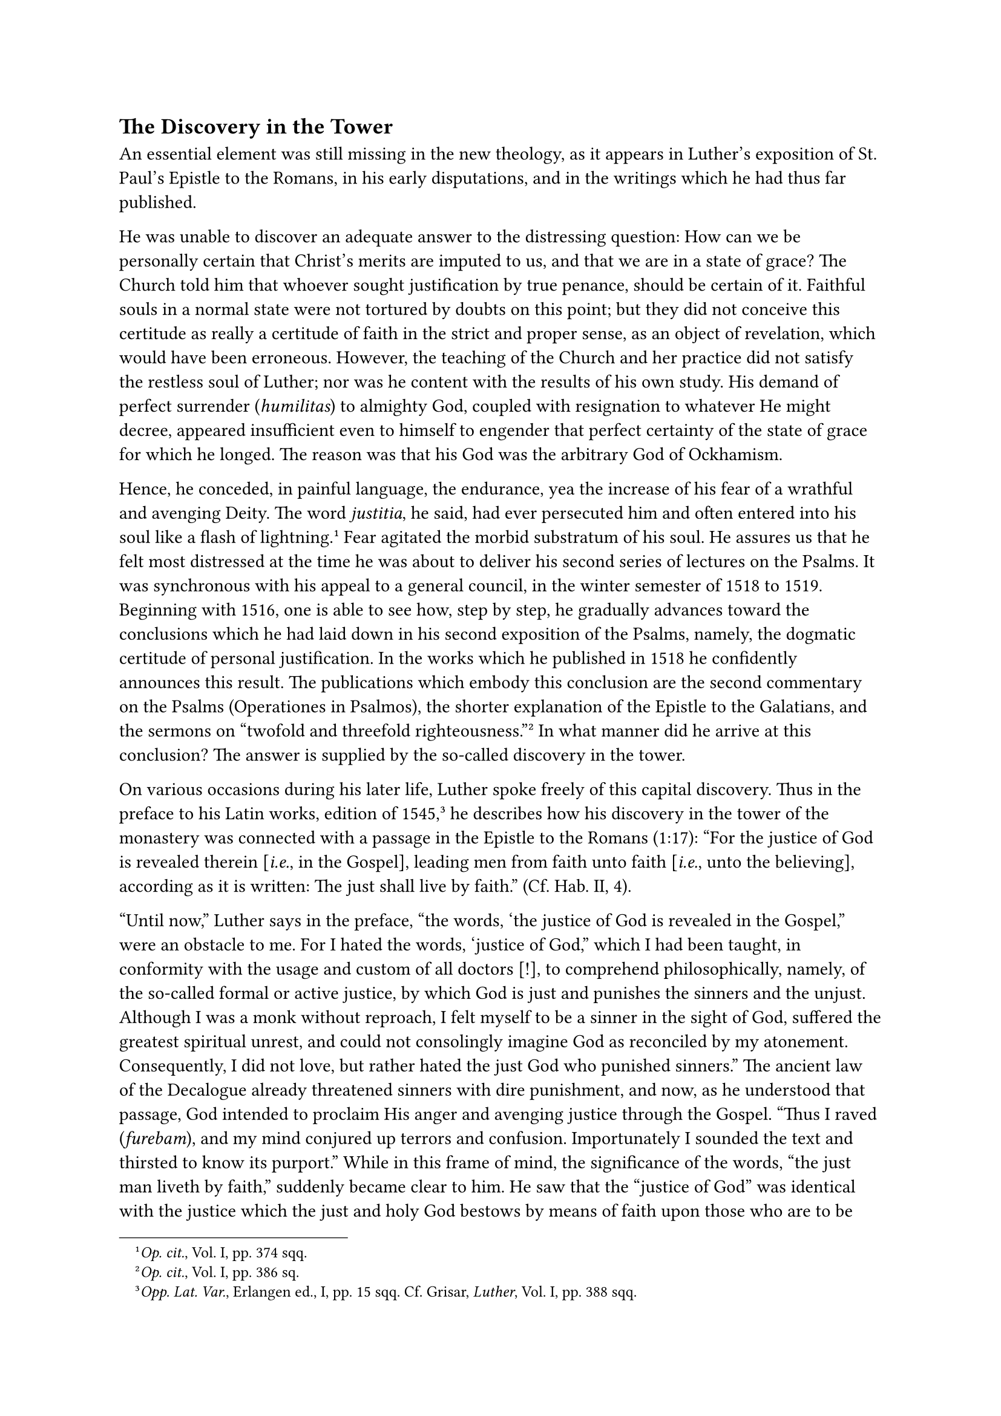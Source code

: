 == The Discovery in the Tower
<the-discovery-in-the-tower>
An essential element was still missing in the new theology, as it
appears in Luther’s exposition of St. Paul’s Epistle to the Romans, in
his early disputations, and in the writings which he had thus far
published.

He was unable to discover an adequate answer to the distressing
question: How can we be personally certain that Christ’s merits are
imputed to us, and that we are in a state of grace? The Church told him
that whoever sought justification by true penance, should be certain of
it. Faithful souls in a normal state were not tortured by doubts on this
point; but they did not conceive this certitude as really a certitude of
faith in the strict and proper sense, as an object of revelation, which
would have been erroneous. However, the teaching of the Church and her
practice did not satisfy the restless soul of Luther; nor was he content
with the results of his own study. His demand of perfect surrender
(#emph[humilitas];) to almighty God, coupled with resignation to
whatever He might decree, appeared insufficient even to himself to
engender that perfect certainty of the state of grace for which he
longed. The reason was that his God was the arbitrary God of Ockhamism.

Hence, he conceded, in painful language, the endurance, yea the increase
of his fear of a wrathful and avenging Deity. The word #emph[justitia];,
he said, had ever persecuted him and often entered into his soul like a
flash of lightning.#footnote[#emph[Op. cit.];, Vol. I, pp. 374 sqq.]
Fear agitated the morbid substratum of his soul. He assures us that he
felt most distressed at the time he was about to deliver his second
series of lectures on the Psalms. It was synchronous with his appeal to
a general council, in the winter semester of 1518 to 1519. Beginning
with 1516, one is able to see how, step by step, he gradually advances
toward the conclusions which he had laid down in his second exposition
of the Psalms, namely, the dogmatic certitude of personal justification.
In the works which he published in 1518 he confidently announces this
result. The publications which embody this conclusion are the second
commentary on the Psalms (Operationes in Psalmos), the shorter
explanation of the Epistle to the Galatians, and the sermons on "twofold
and threefold righteousness."#footnote[#emph[Op. cit.];, Vol. I, pp. 386
sq.] In what manner did he arrive at this conclusion? The answer is
supplied by the so-called discovery in the tower.

On various occasions during his later life, Luther spoke freely of this
capital discovery. Thus in the preface to his Latin works, edition of
1545,#footnote[#emph[Opp. Lat. Var.];, Erlangen ed., I, pp. 15 sqq. Cf.
Grisar, #emph[Luther];, Vol. I, pp. 388 sqq.] he describes how his
discovery in the tower of the monastery was connected with a passage in
the Epistle to the Romans (1:17): "For the justice of God is revealed
therein \[#emph[i.e.];, in the Gospel\], leading men from faith unto
faith \[#emph[i.e.];, unto the believing\], according as it is written:
The just shall live by faith." (Cf. Hab. II, 4).

"Until now," Luther says in the preface, “the words, ‘the justice of God
is revealed in the Gospel,” were an obstacle to me. For I hated the
words, ‘justice of God,” which I had been taught, in conformity with the
usage and custom of all doctors \[!\], to comprehend philosophically,
namely, of the so-called formal or active justice, by which God is just
and punishes the sinners and the unjust. Although I was a monk without
reproach, I felt myself to be a sinner in the sight of God, suffered the
greatest spiritual unrest, and could not consolingly imagine God as
reconciled by my atonement. Consequently, I did not love, but rather
hated the just God who punished sinners.” The ancient law of the
Decalogue already threatened sinners with dire punishment, and now, as
he understood that passage, God intended to proclaim His anger and
avenging justice through the Gospel. "Thus I raved (#emph[furebam];),
and my mind conjured up terrors and confusion. Importunately I sounded
the text and thirsted to know its purport." While in this frame of mind,
the significance of the words, "the just man liveth by faith," suddenly
became clear to him. He saw that the "justice of God" was identical with
the justice which the just and holy God bestows by means of faith upon
those who are to be justified and did not denote avenging justice, as
everybody else imagined. He had discovered, not active but passive
justice, as he phrases it. "I felt completely reborn and believed I was
entering paradise through open portals …Henceforth I praised the word
justice with as much love as I had formerly pursued it with hatred." He
concludes that he was confirmed in his interpretation by reading the
works of St. Augustine.

Relative to Luther’s assertions concerning the sequence of these events,
two things should be noted. The assertions were made long after the
event. The most detailed, which we have just cited, was made
twenty-seven years later, after an agitated life spent in controversies.
It is natural, therefore, that the revelation he claimed he had received
is no longer as prominent as in other passages of his
writings.#footnote[#emph[Op. cit.];, Vol. VI, pp. 504 sqq.] The
definitely expressed content was the alleged efficacy of faith alone,
namely, the absolute certitude of personal justification to be obtained
from "#emph[sola fides];," #emph[i.e.];, the confidence engendered by
faith. As a result of his later experiences and owing to the progress of
his doctrines, this idea appears somewhat obscured in Luther’s
subsequent account. The time and place were more clearly fixed in his
memory.

It is not true that "all the doctors" up to his time understood Rom.
1:17, of the avenging justice of God, and that Luther was the first to
perceive the correct meaning of the phrase, namely, the concept of
justice by which God makes men just. This assertion is reiterated in
Luther’s commentary on Genesis and was popularized by Melanchthon in his
short biography of the Reformer.#footnote[#emph[Commentar. in Genesim];,
see chap. 27, #emph[Opp. Exeg.];, VII, p. 74. Melanchthon, #emph[Vita
Lutheri (Corp. Ref.)];, VI, p. 159.] The very contrary is true. Denifle
has reviewed all the ancient commentators in a careful
monograph#footnote[#emph[Quellenbelege Luther und Luthertum: Die
abendländischen Schriftausleger bis Luther über lustitia Dei (Rom. 1:17)
und Jusiticatio,] pp. XX and 380 with quotations with 65 exegetes
(Mayence, 1905).] and shows "that not one Christian commentator from the
days of Ambrosiaster up to the time of Luther, interpreted the Pauline
passage in the sense of an avenging justice or an angry God, but that
all understood it as referring to the justifying God, His justifying
grace, and the former exegetes had spoken of justification of
faith."#footnote[Thus Denifle summed up the results of his investigation
in #emph[Luther und Luthertum];, 2nd ed., pp. 387 sq.]

Hence, Luther had not made a new discovery, but taught the acquisition
of justice in a far different manner. Denifle also showed how tradition
contradicts Luther and corroborates the ancient teaching of the Church
that justification is obtained only through faith animated by charity
(#emph[fides caritate formata];) and not through the Lutheran formula
#emph[sola fide];. Luther’s assertion about the teaching of the ancient
commentators can only have originated in the fact that he had not read,
or else had not understood some of them we know he had read. His
subsequent utterance is a sign of the self-delusion into which he
gradually fell under the influence of self-interest. It was while he was
somberly meditating on Rom. I, 17, that, at the end of 1518, his mind
was enlightened in a tower at the southeastern corner of the monastery,
next to the garden. In the second story of this tower there was a
so-called hypocaust, #emph[i.e.];, a furnaceroom, and beneath it the
toilet (#emph[cloaca];) of the monks. The hypocaust served Luther as a
study.#footnote[E. Kroker in the #emph[Archiv für
Reformationsgeschichte];, 1920, pp. 300 sqq;] He mentions the tower and
the #emph[cloaca] in 1532, in a passage of his #emph[Table Talks];,
where he speaks of the place of his illumination. The conversation was
recorded by his pupil and friend, John Schlaginhaufen, who wrote down
the short conversation at table for his private collection of
#emph[Table Talks];.#footnote[#emph[Tischhreden];, Weimar ed., II, p.
177, no. 1681, The word #emph[cloaca] is represented by the letters
#emph[cl.];] Schlaginhaufen, since 1531, resided at Luther’s house, the
former Augustinian monastery, as an expectant for a position as pastor.
In the interval between July and September of the following year, Luther
spoke in his presence of the terrors he had suffered at the thought of
divine justice. While in the tower, he said, he had pondered the words:
The just man lives by faith. His spirit rose and the conclusion flashed
upon him: Therefore, it is God’s justice which justifies and saves us.
"Those words became more gratifying to me. On this #emph[cloaca] the
Holy Ghost inspired me with this apt interpretation."

The two references of Schlaginhaufen to the Holy Ghost and the tower are
repeated in the same connection by other contemporaneous collectors of
#emph[Table Talks];, who were not present at the conversation, but had
Schlaginhaufen’s manuscript before them. Thus, Conrad Cordatus reports
Luther’s words as follows: "The Holy Ghost inspired me with this
solution in this tower."#footnote[#emph[Ibid.];, III, p. 228, no.
3232a.] He, too, lived in the same house with Luther, was familiar with
the place, and adds in the introduction to Luther’s words that the
"privy" of the monastery was there. George Rörer, also a pupil of Luther
and a most reliable collector of his Table Talks, quotes Luther as
saying: "The spirit of God has inspired me with this interpretation on
the #emph[cloaca];."#footnote[#emph[Ibid.];, II, p. 177, n. I. Here the
word #emph[cloaca] is written out in full.] Anton Lauterbach reports
that Luther concluded his description of this event thus: "The Holy
Spirit revealed the Scriptures to me in this
tower."#footnote[#emph[Ibid.];, I, p. 228, no. 3232c (Bindseil,
#emph[Colloquia];). Likewise Kaspar Khumer (#emph[ib.] no. 3232b):
#emph[“Diese Kunst hat mir der Heilige Geist auf dieser cloaca auf dem
Torm gegeben];.”] The repeated use of the pronoun "this" permits the
inference that it was thought that Luther indicated the tower with his
finger. The hypocaust is mentioned only by Lauterbach at the beginning
of the Table Talk, thus: "Once when I was reflecting in this tower and
hypocaust." The question may be raised why he inserted the word
#emph[hypocaust] in Schlaginhaufen’s story.

It is of little moment, whether the enlightenment came to Luther in the
#emph[cloaca] itself, as seems to have happened, or in the hypocaust,
which was his study.#footnote[Kroker assumes the hypocaust to be the
place. (#emph[Jahrbuch] etc.; see note 34.)] In fact, it is of even less
moment than might appear from the elaborate discussions of Protestant
authors who favor the elimination of the word #emph[cloaca] from the
narrative. The matter was quite indifferent to Luther and his
aforementioned pupils; only the timid Schlaginhaufen seems to have taken
offense at it, since he does not write out the word in full, but only
insinuates it with the letters #emph[cl.] That he understood that the
#emph[cloaca] was meant when Luther pointed out the place, is not
subject to doubt, according to the Protestant author of the new critical
edition of the #emph[Table Talks];, though some still place a different
and deviating interpretation on the letters #emph[cl.];#footnote[Kroker
in the #emph[Jahrbuch der Luthergesellschaft];, I (1919), pp. 112 sqq.,
assumes that Schlaginhaufen had misunderstood Luther. “This possibility
is not to to be entirely excluded. Nevertheless Schlaginhaufen was quite
certain, since he preferred conceal what he had heard, yet expressed it
with #emph[cl.];] Luther, as Kawerau emphasizes, was of the opinion that
the Spirit of God has a free hand everywhere, even on the
#emph[cloaca];.#footnote[G. Kawerau, #emph[Luther in katholischer
Beleuchtung];, Leipsic, 1911, p. 60.]

Such was Luther’s experience in the tower, of which he later says that
for a long time he knew not what he was about, when from the verse, "The
just man lives by faith," a light burst upon him which terminated one
period of his life. "Thereupon," he says, "I went
through."#footnote[#emph[Tischreden];, Weimar ed., V, no. 5518,]

So much is certain: Luther’s experience in the tower may claim to be one
of the most important and far-reaching events of his life. In its
essential features it does not permit of contradiction. The feeling of
joy which Luther tells us he experienced immediately after, is quite
comprehensible and does not provoke the least historical objection.
Psychologically it is not only possible, but characteristic of the
spirit which moved Luther. Of course, the Catholic ascetic will view the
sudden emotion of joy in quite a different light than Luther’s admirers.

It is evident to any impartial observer that the new theological
doctrine of the certitude of salvation or, let us rather say, the
certainty of justification, was a deduction completely adapted to
Luther’s state of mind, as it soothed him in his sad personal struggle.
He erected it into an article of faith, to be believed by all. That one
must firmly believe that one is in the state of grace became a dogma of
the Lutheran faith.

In a similar manner Luther erected the personal experiences of his own
way of suffering into a general norm for all. Even at that time he
taught–and always adhered to this doctrine–that God leads those whom He
wishes to justify, through darkness and fears; that the road of
despondency #emph[per se] leads to salvation. On one occasion he wrote
that no man has a right to converse about divine things unless he has
experienced those things, and among those who have not he classes the
papists and the visionaries who deviated from his doctrine.

But Luther was not able to maintain himself in the certainty to attain
which cost him so much labor. In the sequel he often admitted,
sorrowfully, that this was not possible for him except at the cost
severe trials and ever new struggles.#footnote[Grisar, #emph[Luther];,
Vol. V, Ch, XXXII, especially no. 6.] He instructed all that life is
nothing but a laborious contest for this ineffable good and that
assurance of grace depends on vigorous endeavors and daring defiance,
which, however, are not everyman’s business.
